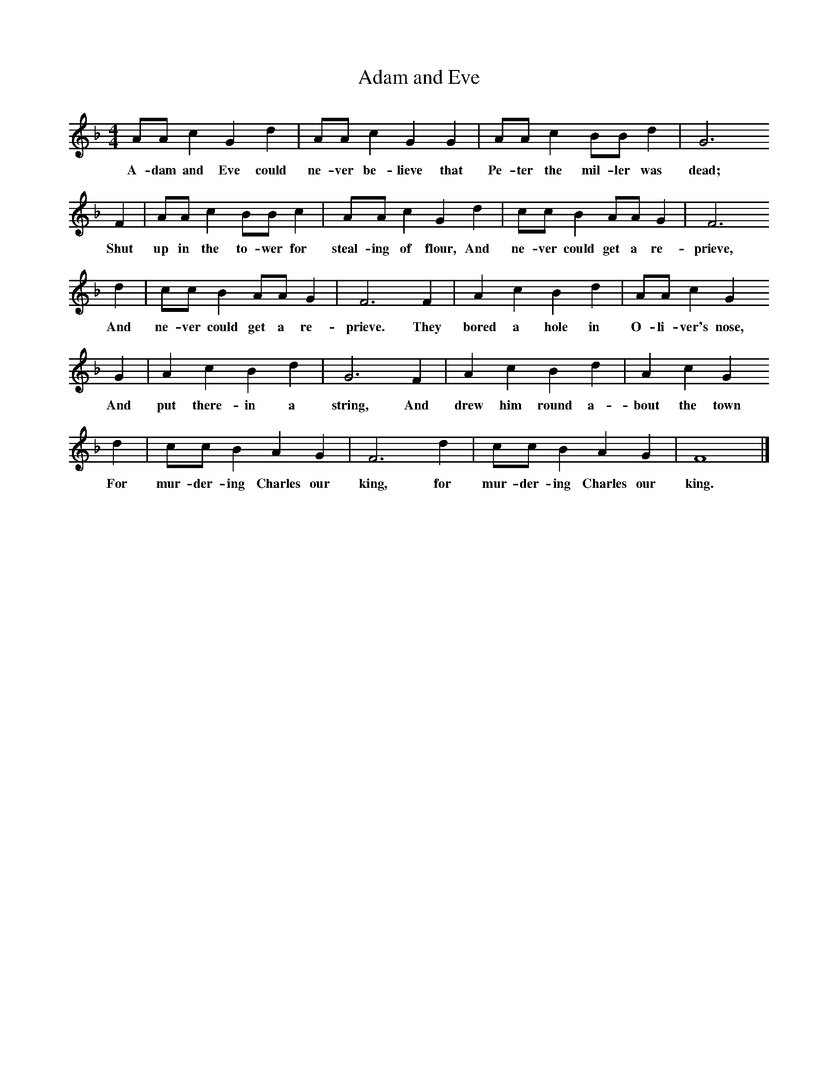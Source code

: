 X:1     
B:Broadwood, L, 1893, English County Songs, London, Leadenhall Press
S:Rev. J. Sheme
Z: Lucy Broadwood
T:Adam and Eve
F: http://www.folkinfo.org/songs
M:4/4     %Meter
L:1/8     %
K:F
AA c2 G2 d2 |AA c2 G2 G2 |AA c2 BB d2 |G6     
w:A-dam and Eve could ne-ver be-lieve that Pe-ter the mil-ler was dead;     
F2 |AA c2 BB c2 |AA c2 G2 d2 |cc B2 AA G2 |F6     
w:Shut up in the to-wer for steal-ing of flour, And ne-ver could get a re-prieve,    
d2 |cc B2 AA G2 |F6 F2 |A2 c2 B2 d2 |AA c2 G2     
w:And ne-ver could get a re-prieve. They bored a hole in O-li-ver's nose,
G2 |A2 c2 B2 d2 |G6 F2 |A2 c2 B2 d2 |A2 c2 G2     
w:And put there-in a string, And drew him round a-bout the town
d2 |cc B2 A2 G2 |F6 d2 |cc B2 A2 G2 |F8 |]
w:For mur-der-ing Charles our king, for mur-der-ing Charles our king.